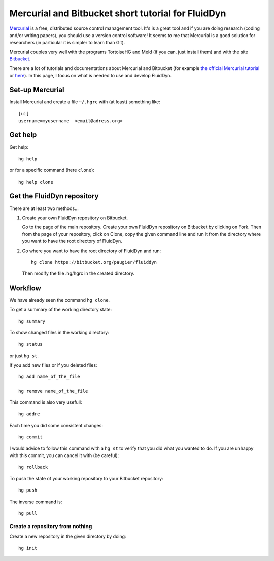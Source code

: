 Mercurial and Bitbucket short tutorial for FluidDyn
===================================================

`Mercurial <http://mercurial.selenic.com/>`_ is a free, distributed
source control management tool. It's is a great tool and if you are
doing research (coding and/or writing papers), you should use a
version control software! It seems to me that Mercurial is a good
solution for researchers (in particular it is simpler to learn than
Git).

Mercurial couples very well with the programs TortoiseHG and Meld (if
you can, just install them) and with the site `Bitbucket
<https://bitbucket.org>`_.

There are a lot of tutorials and documentations about Mercurial and
Bitbucket (for example `the official Mercurial tutorial
<http://mercurial.selenic.com/wiki/Tutorial>`_ or `here
<http://www.math.wisc.edu/~jeanluc/bitbucket_instructions.php>`_). In
this page, I focus on what is needed to use and develop FluidDyn.


Set-up Mercurial
----------------

Install Mercurial and create a file ``~/.hgrc`` with (at least) something like::

  [ui]
  username=myusername  <email@adress.org>


Get help
--------

Get help::

  hg help

or for a specific command (here ``clone``)::

  hg help clone



Get the FluidDyn repository
---------------------------

There are at least two methods...

1. Create your own FluidDyn repository on Bitbucket. 

   Go to the page of the main repository. Create your own FluidDyn
   repository on Bitbucket by clicking on Fork. Then from the page of
   your repository, click on Clone, copy the given command line and
   run it from the directory where you want to have the root directory
   of FluidDyn.


2. Go where you want to have the root directory of FluidDyn and run::

     hg clone https://bitbucket.org/paugier/fluiddyn

   Then modify the file .hg/hgrc in the created directory.



Workflow
--------

We have already seen the command ``hg clone``.

To get a summary of the working directory state::

  hg summary

To show changed files in the working directory::

  hg status

or just ``hg st``.

If you add new files or if you deleted files::

  hg add name_of_the_file

  hg remove name_of_the_file

This command is also very usefull::

  hg addre


Each time you did some consistent changes::

  hg commit

I would advice to follow this command with a ``hg st`` to verify that
you did what you wanted to do. If you are unhappy with this commit,
you can cancel it with (be careful)::

  hg rollback

To push the state of your working repository to your Bitbucket repository::

  hg push

The inverse command is::

  hg pull




Create a repository from nothing
^^^^^^^^^^^^^^^^^^^^^^^^^^^^^^^^

Create a new repository in the given directory by doing::

  hg init
